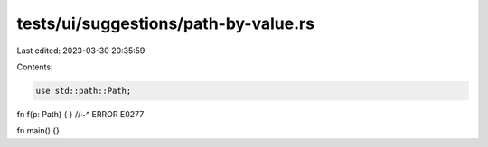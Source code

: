 tests/ui/suggestions/path-by-value.rs
=====================================

Last edited: 2023-03-30 20:35:59

Contents:

.. code-block:: rs

    use std::path::Path;

fn f(p: Path) { }
//~^ ERROR E0277

fn main() {}


